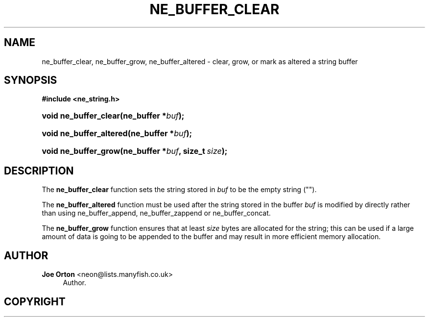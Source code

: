 '\" t
.\"     Title: ne_buffer_clear
.\"    Author: 
.\" Generator: DocBook XSL Stylesheets vsnapshot <http://docbook.sf.net/>
.\"      Date: 20 June 2020
.\"    Manual: neon API reference
.\"    Source: neon 0.31.2
.\"  Language: English
.\"
.TH "NE_BUFFER_CLEAR" "3" "20 June 2020" "neon 0.31.2" "neon API reference"
.\" -----------------------------------------------------------------
.\" * Define some portability stuff
.\" -----------------------------------------------------------------
.\" ~~~~~~~~~~~~~~~~~~~~~~~~~~~~~~~~~~~~~~~~~~~~~~~~~~~~~~~~~~~~~~~~~
.\" http://bugs.debian.org/507673
.\" http://lists.gnu.org/archive/html/groff/2009-02/msg00013.html
.\" ~~~~~~~~~~~~~~~~~~~~~~~~~~~~~~~~~~~~~~~~~~~~~~~~~~~~~~~~~~~~~~~~~
.ie \n(.g .ds Aq \(aq
.el       .ds Aq '
.\" -----------------------------------------------------------------
.\" * set default formatting
.\" -----------------------------------------------------------------
.\" disable hyphenation
.nh
.\" disable justification (adjust text to left margin only)
.ad l
.\" -----------------------------------------------------------------
.\" * MAIN CONTENT STARTS HERE *
.\" -----------------------------------------------------------------
.SH "NAME"
ne_buffer_clear, ne_buffer_grow, ne_buffer_altered \- clear, grow, or mark as altered a string buffer
.SH "SYNOPSIS"
.sp
.ft B
.nf
#include <ne_string\&.h>
.fi
.ft
.HP \w'void\ ne_buffer_clear('u
.BI "void ne_buffer_clear(ne_buffer\ *" "buf" ");"
.HP \w'void\ ne_buffer_altered('u
.BI "void ne_buffer_altered(ne_buffer\ *" "buf" ");"
.HP \w'void\ ne_buffer_grow('u
.BI "void ne_buffer_grow(ne_buffer\ *" "buf" ", size_t\ " "size" ");"
.SH "DESCRIPTION"
.PP
The
\fBne_buffer_clear\fR
function sets the string stored in
\fIbuf\fR
to be the empty string ("")\&.
.PP
The
\fBne_buffer_altered\fR
function must be used after the string stored in the buffer
\fIbuf\fR
is modified by directly rather than using
ne_buffer_append,
ne_buffer_zappend
or
ne_buffer_concat\&.
.PP
The
\fBne_buffer_grow\fR
function ensures that at least
\fIsize\fR
bytes are allocated for the string; this can be used if a large amount of data is going to be appended to the buffer and may result in more efficient memory allocation\&.
.SH "AUTHOR"
.PP
\fBJoe Orton\fR <\&neon@lists.manyfish.co.uk\&>
.RS 4
Author.
.RE
.SH "COPYRIGHT"
.br
